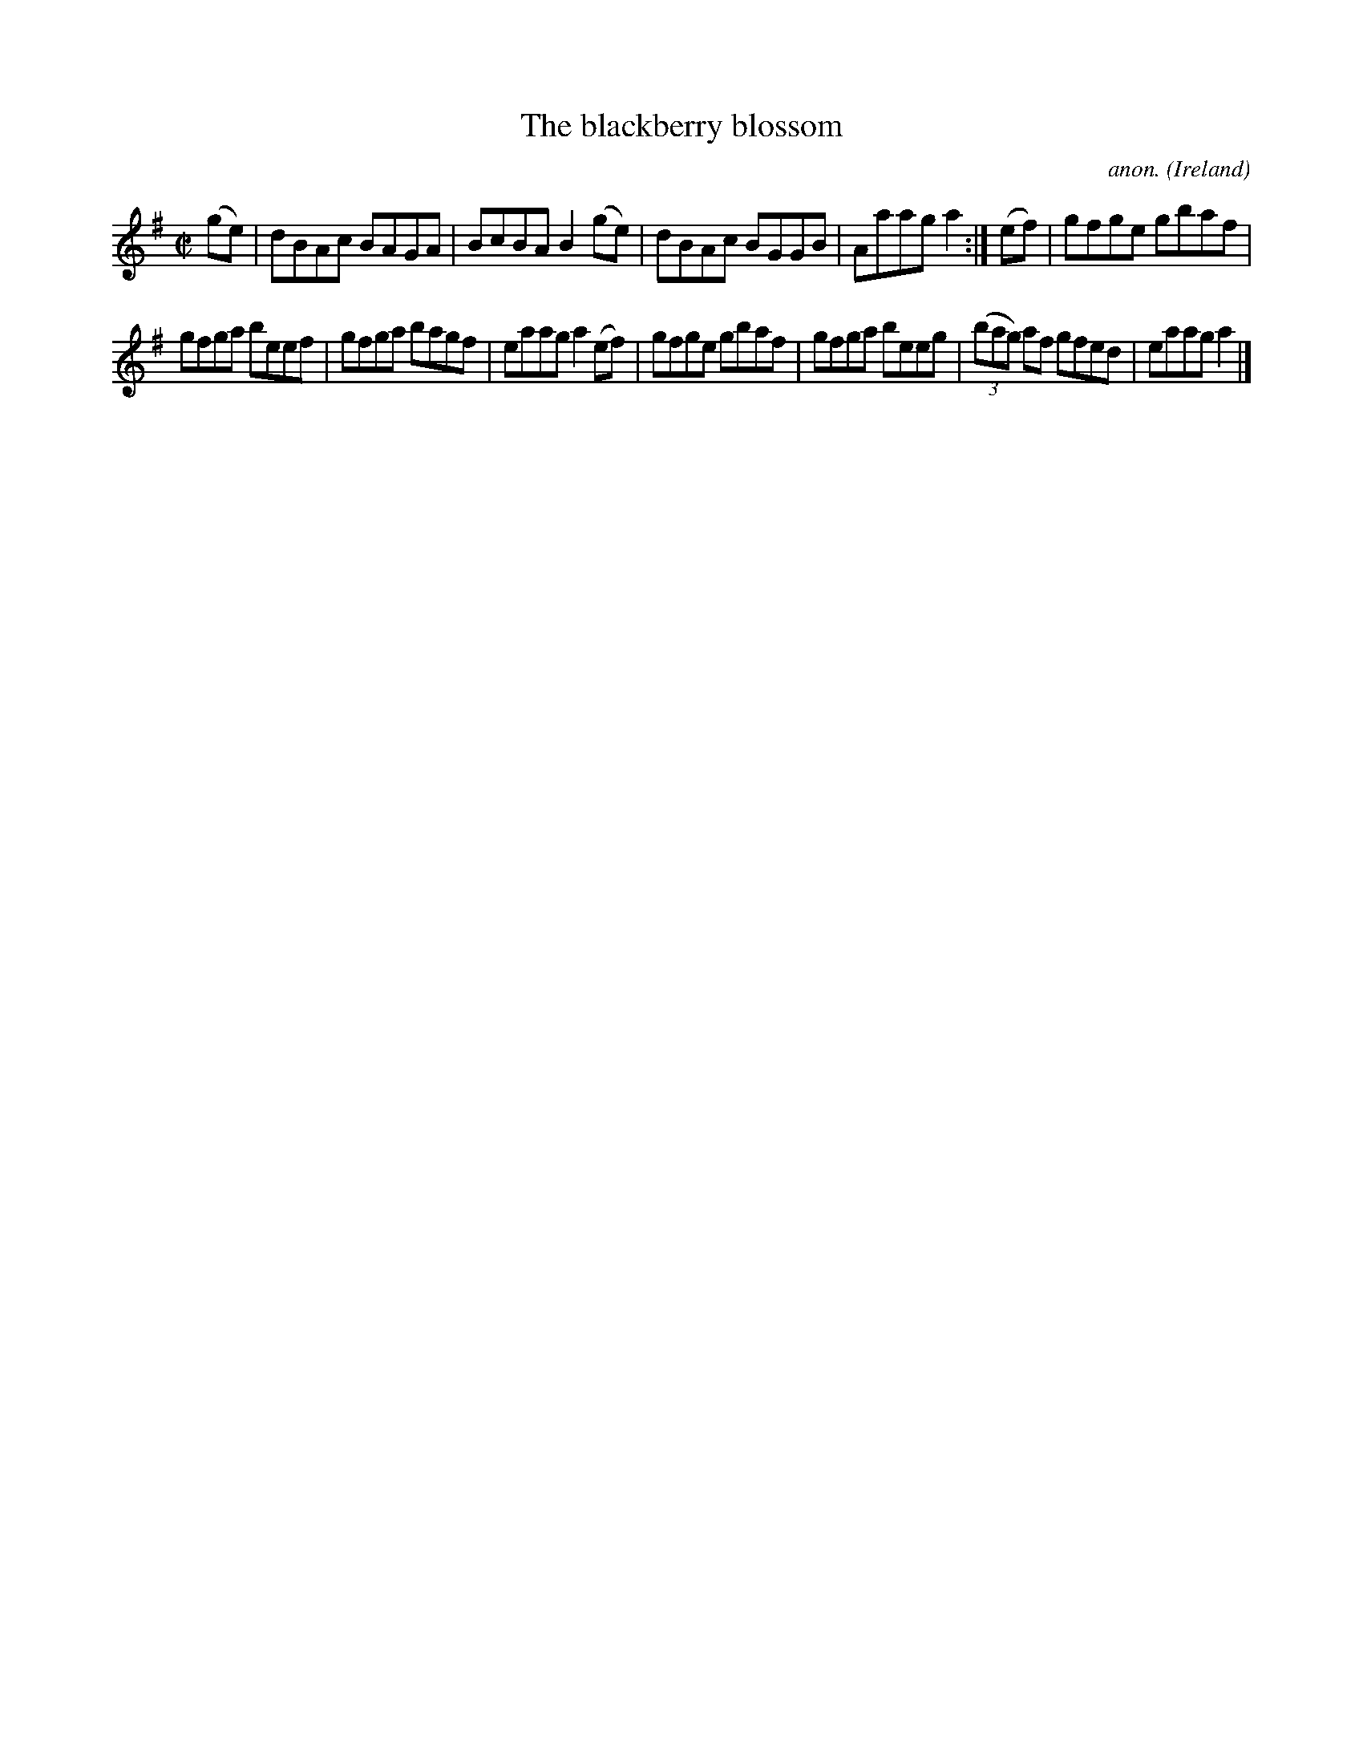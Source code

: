 X:560
T:The blackberry blossom
C:anon.
O:Ireland
B:Francis O'Neill: "The Dance Music of Ireland" (1907) no. 560
R:Reel
M:C|
L:1/8
K:Ador
(ge)|dBAc BAGA|BcBA B2(ge)|dBAc BGGB|Aaag a2:|(ef)|gfge gbaf|
gfga beef|gfga bagf|eaag a2(ef)|gfge gbaf|gfga beeg|(3(bag) af gfed|eaaga2|]
